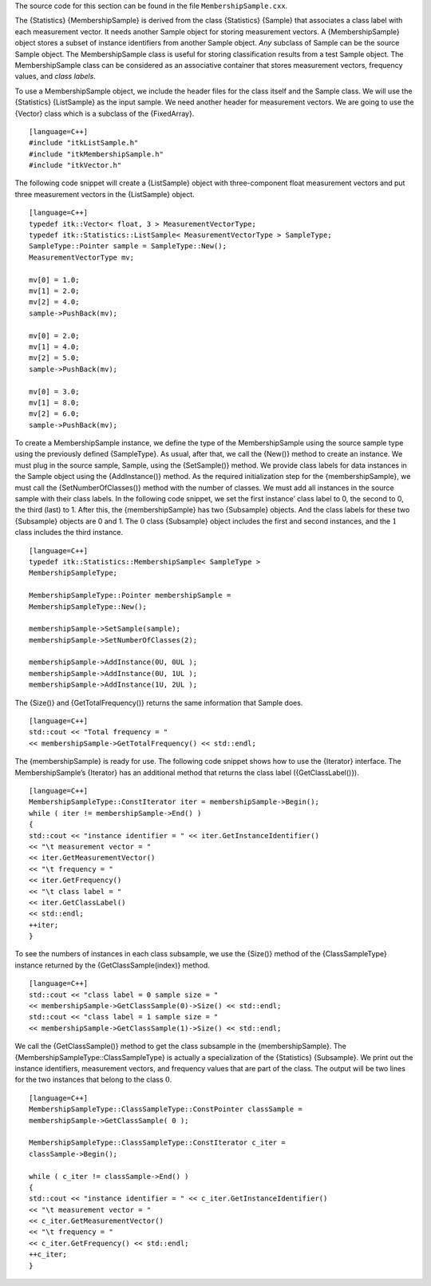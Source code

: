 The source code for this section can be found in the file
``MembershipSample.cxx``.

The {Statistics} {MembershipSample} is derived from the class
{Statistics} {Sample} that associates a class label with each
measurement vector. It needs another Sample object for storing
measurement vectors. A {MembershipSample} object stores a subset of
instance identifiers from another Sample object. *Any* subclass of
Sample can be the source Sample object. The MembershipSample class is
useful for storing classification results from a test Sample object. The
MembershipSample class can be considered as an associative container
that stores measurement vectors, frequency values, and *class labels*.

To use a MembershipSample object, we include the header files for the
class itself and the Sample class. We will use the {Statistics}
{ListSample} as the input sample. We need another header for measurement
vectors. We are going to use the {Vector} class which is a subclass of
the {FixedArray}.

::

    [language=C++]
    #include "itkListSample.h"
    #include "itkMembershipSample.h"
    #include "itkVector.h"

The following code snippet will create a {ListSample} object with
three-component float measurement vectors and put three measurement
vectors in the {ListSample} object.

::

    [language=C++]
    typedef itk::Vector< float, 3 > MeasurementVectorType;
    typedef itk::Statistics::ListSample< MeasurementVectorType > SampleType;
    SampleType::Pointer sample = SampleType::New();
    MeasurementVectorType mv;

    mv[0] = 1.0;
    mv[1] = 2.0;
    mv[2] = 4.0;
    sample->PushBack(mv);

    mv[0] = 2.0;
    mv[1] = 4.0;
    mv[2] = 5.0;
    sample->PushBack(mv);

    mv[0] = 3.0;
    mv[1] = 8.0;
    mv[2] = 6.0;
    sample->PushBack(mv);

To create a MembershipSample instance, we define the type of the
MembershipSample using the source sample type using the previously
defined {SampleType}. As usual, after that, we call the {New()} method
to create an instance. We must plug in the source sample, Sample, using
the {SetSample()} method. We provide class labels for data instances in
the Sample object using the {AddInstance()} method. As the required
initialization step for the {membershipSample}, we must call the
{SetNumberOfClasses()} method with the number of classes. We must add
all instances in the source sample with their class labels. In the
following code snippet, we set the first instance’ class label to 0, the
second to 0, the third (last) to 1. After this, the {membershipSample}
has two {Subsample} objects. And the class labels for these two
{Subsample} objects are 0 and 1. The :math:`0` class {Subsample}
object includes the first and second instances, and the :math:`1`
class includes the third instance.

::

    [language=C++]
    typedef itk::Statistics::MembershipSample< SampleType >
    MembershipSampleType;

    MembershipSampleType::Pointer membershipSample =
    MembershipSampleType::New();

    membershipSample->SetSample(sample);
    membershipSample->SetNumberOfClasses(2);

    membershipSample->AddInstance(0U, 0UL );
    membershipSample->AddInstance(0U, 1UL );
    membershipSample->AddInstance(1U, 2UL );

The {Size()} and {GetTotalFrequency()} returns the same information that
Sample does.

::

    [language=C++]
    std::cout << "Total frequency = "
    << membershipSample->GetTotalFrequency() << std::endl;

The {membershipSample} is ready for use. The following code snippet
shows how to use the {Iterator} interface. The MembershipSample’s
{Iterator} has an additional method that returns the class label
({GetClassLabel()}).

::

    [language=C++]
    MembershipSampleType::ConstIterator iter = membershipSample->Begin();
    while ( iter != membershipSample->End() )
    {
    std::cout << "instance identifier = " << iter.GetInstanceIdentifier()
    << "\t measurement vector = "
    << iter.GetMeasurementVector()
    << "\t frequency = "
    << iter.GetFrequency()
    << "\t class label = "
    << iter.GetClassLabel()
    << std::endl;
    ++iter;
    }

To see the numbers of instances in each class subsample, we use the
{Size()} method of the {ClassSampleType} instance returned by the
{GetClassSample(index)} method.

::

    [language=C++]
    std::cout << "class label = 0 sample size = "
    << membershipSample->GetClassSample(0)->Size() << std::endl;
    std::cout << "class label = 1 sample size = "
    << membershipSample->GetClassSample(1)->Size() << std::endl;

We call the {GetClassSample()} method to get the class subsample in the
{membershipSample}. The {MembershipSampleType::ClassSampleType} is
actually a specialization of the {Statistics} {Subsample}. We print out
the instance identifiers, measurement vectors, and frequency values that
are part of the class. The output will be two lines for the two
instances that belong to the class :math:`0`.

::

    [language=C++]
    MembershipSampleType::ClassSampleType::ConstPointer classSample =
    membershipSample->GetClassSample( 0 );

    MembershipSampleType::ClassSampleType::ConstIterator c_iter =
    classSample->Begin();

    while ( c_iter != classSample->End() )
    {
    std::cout << "instance identifier = " << c_iter.GetInstanceIdentifier()
    << "\t measurement vector = "
    << c_iter.GetMeasurementVector()
    << "\t frequency = "
    << c_iter.GetFrequency() << std::endl;
    ++c_iter;
    }

